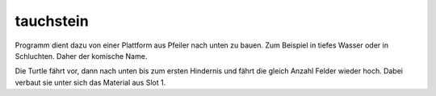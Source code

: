 tauchstein
==========
Programm dient dazu von einer Plattform aus Pfeiler nach unten zu bauen. 
Zum Beispiel in tiefes Wasser oder in Schluchten. Daher der komische Name.

Die Turtle fährt vor, dann nach unten bis zum ersten Hindernis und fährt die gleich Anzahl Felder wieder hoch. Dabei verbaut sie unter sich das Material aus Slot 1.
